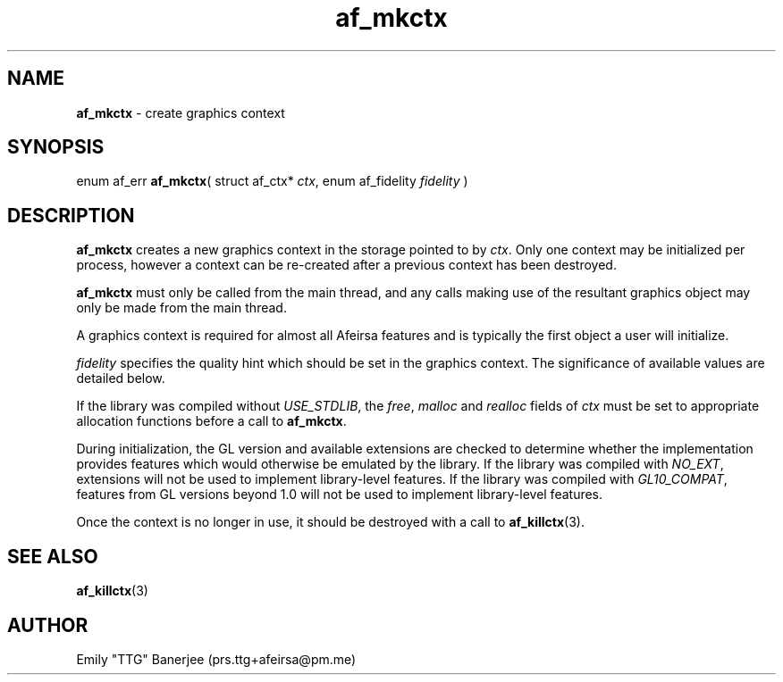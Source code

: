 .\" SPDX-License-Identifier: GPL-3.0-or-later
.\" Copyright (C) 2023 Emily "TTG" Banerjee <prs.ttg+afeirsa@pm.me>

.TH af_mkctx 3 "" "" "Afeirsa"
.SH NAME
\fBaf_mkctx\fP \- create graphics context

.SH SYNOPSIS
enum af_err \fBaf_mkctx\fP(
struct af_ctx* \fIctx\fP,
enum af_fidelity \fIfidelity\fP
)

.SH DESCRIPTION
\fBaf_mkctx\fP creates a new graphics context in the storage pointed to
by \fIctx\fP. Only one context may be initialized per process, however a
context can be re-created after a previous context has been destroyed.

\fBaf_mkctx\fP must only be called from the main thread, and any calls
making use of the resultant graphics object may only be made from the main
thread.

A graphics context is required for almost all Afeirsa features and is
typically the first object a user will initialize.

\fIfidelity\fP specifies the quality hint which should be set in the graphics
context. The significance of available values are detailed below.
.TS
tab(|);
l l .
\t\fIAF_FIDELITY_NONE\fP|Quality should not be specified.
\t\fIAF_FIDELITY_NICE\fP|Prefer higher quality over performance.
\t\fIAF_FIDELITY_FAST\fP|Prefer greater performance over quality.
.TE

If the library was compiled without \fIUSE_STDLIB\fP, the \fIfree\fP,
\fImalloc\fP and \fIrealloc\fP fields of \fIctx\fP must be set to appropriate
allocation functions before a call to \fBaf_mkctx\fP.

During initialization, the GL version and available extensions are checked to
determine whether the implementation provides features which would otherwise
be emulated by the library.
If the library was compiled with \fINO_EXT\fP, extensions will not be used
to implement library-level features.
If the library was compiled with \fIGL10_COMPAT\fP, features from GL versions
beyond 1.0 will not be used to implement library-level features.

Once the context is no longer in use, it should be destroyed with
a call to \fBaf_killctx\fP(3).

.SH SEE ALSO
\fBaf_killctx\fP(3)

.SH AUTHOR
Emily "TTG" Banerjee (prs.ttg+afeirsa@pm.me)
